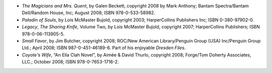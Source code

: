 .. title: Recent Reading: Becket, Bujold, Butcher, Thurlo
.. slug: becket-bujold-butcher-thurlo
.. date: 2009-02-14 14:31:37 UTC-05:00
.. tags: recent reading,mysteries,fantasy
.. category: books/read/2009/02
.. link: 
.. description: 
.. type: text


.. role:: series(title-reference)

* `The Magicians and Mrs. Quent`, by Galen Beckett, copyright 2008 by
  Mark Anthony; Bantam Spectra/Bantam Dell/Random House, Inc; August
  2008; ISBN 978-0-533-58982.

* `Paladin of Souls`, by Lois McMaster Bujold, copyright 2003;
  HarperCollins Publishers Inc; ISBN 0-380-97902-0. 

* `Legacy`, `The Sharing Knife`, Volume Two, by Lois McMaster Bujold,
  copyright 2007; HarperCollins Publishers; ISBN 978-0-06-113905-5.

* `Small Favor`, by Jim Butcher, copyright 2008; ROC/New American
  Library/Penguin Group (USA) Inc/Penguin Group Ltd.; April 2008; ISBN
  987-0-451-46189-6.  Part of his enjoyable :series:`Dresden Files`.

* `Coyote's Wife`, “An Ella Clah Novel”, by Aimée & David Thurlo,
  copyright 2008; Forge/Tom Doherty Associates, LLC.; October 2008;
  ISBN 978-0-7653-1716-2. 
